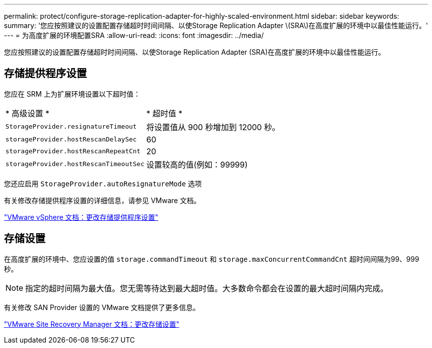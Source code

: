 ---
permalink: protect/configure-storage-replication-adapter-for-highly-scaled-environment.html 
sidebar: sidebar 
keywords:  
summary: '您应按照建议的设置配置存储超时时间间隔、以使Storage Replication Adapter \(SRA\)在高度扩展的环境中以最佳性能运行。' 
---
= 为高度扩展的环境配置SRA
:allow-uri-read: 
:icons: font
:imagesdir: ../media/


[role="lead"]
您应按照建议的设置配置存储超时时间间隔、以使Storage Replication Adapter (SRA)在高度扩展的环境中以最佳性能运行。



== 存储提供程序设置

您应在 SRM 上为扩展环境设置以下超时值：

|===


| * 高级设置 * | * 超时值 * 


 a| 
`StorageProvider.resignatureTimeout`
 a| 
将设置值从 900 秒增加到 12000 秒。



 a| 
`storageProvider.hostRescanDelaySec`
 a| 
60



 a| 
`storageProvider.hostRescanRepeatCnt`
 a| 
20



 a| 
`storageProvider.hostRescanTimeoutSec`
 a| 
设置较高的值(例如：99999)

|===
您还应启用 `StorageProvider.autoResignatureMode` 选项

有关修改存储提供程序设置的详细信息，请参见 VMware 文档。

https://docs.vmware.com/en/Site-Recovery-Manager/8.7/com.vmware.srm.admin.doc/GUID-E4060824-E3C2-4869-BC39-76E88E2FF9A0.html["VMware vSphere 文档：更改存储提供程序设置"]



== 存储设置

在高度扩展的环境中、您应设置的值 `storage.commandTimeout` 和 `storage.maxConcurrentCommandCnt` 超时间间隔为99、999秒。


NOTE: 指定的超时间隔为最大值。您无需等待达到最大超时值。大多数命令都会在设置的最大超时间隔内完成。

有关修改 SAN Provider 设置的 VMware 文档提供了更多信息。

https://docs.vmware.com/en/Site-Recovery-Manager/8.7/com.vmware.srm.admin.doc/GUID-711FD223-50DB-414C-A2A7-3BEB8FAFDBD9.html["VMware Site Recovery Manager 文档：更改存储设置"]
